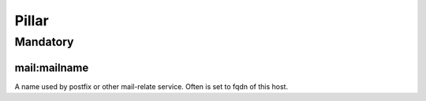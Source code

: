 Pillar
======

Mandatory
---------

mail:mailname
~~~~~~~~~~~~~

A name used by postfix or other mail-relate service. Often is set to
fqdn of this host.
